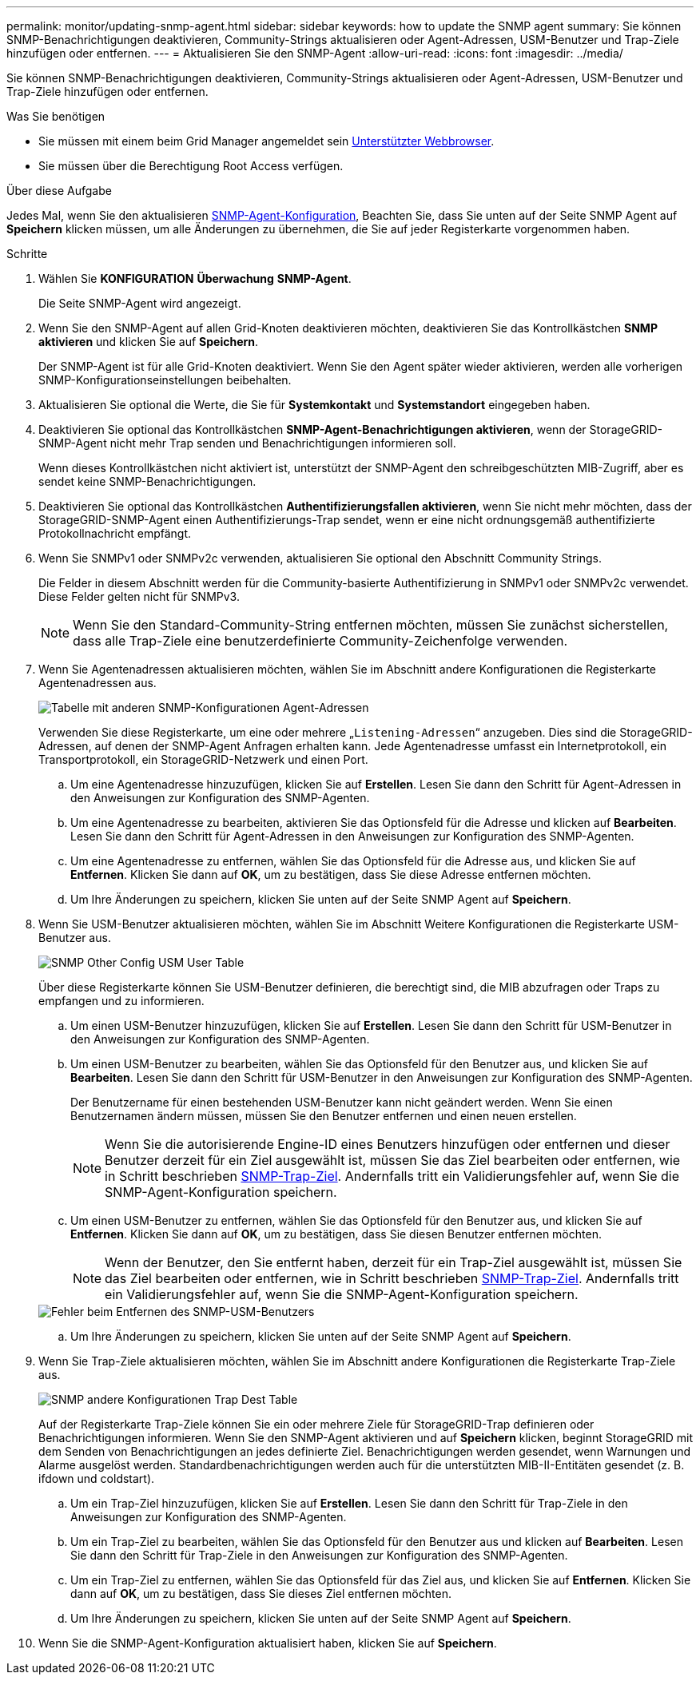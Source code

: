 ---
permalink: monitor/updating-snmp-agent.html 
sidebar: sidebar 
keywords: how to update the SNMP agent 
summary: Sie können SNMP-Benachrichtigungen deaktivieren, Community-Strings aktualisieren oder Agent-Adressen, USM-Benutzer und Trap-Ziele hinzufügen oder entfernen. 
---
= Aktualisieren Sie den SNMP-Agent
:allow-uri-read: 
:icons: font
:imagesdir: ../media/


[role="lead"]
Sie können SNMP-Benachrichtigungen deaktivieren, Community-Strings aktualisieren oder Agent-Adressen, USM-Benutzer und Trap-Ziele hinzufügen oder entfernen.

.Was Sie benötigen
* Sie müssen mit einem beim Grid Manager angemeldet sein xref:../admin/web-browser-requirements.adoc[Unterstützter Webbrowser].
* Sie müssen über die Berechtigung Root Access verfügen.


.Über diese Aufgabe
Jedes Mal, wenn Sie den aktualisieren xref:configuring-snmp-agent.adoc[SNMP-Agent-Konfiguration], Beachten Sie, dass Sie unten auf der Seite SNMP Agent auf *Speichern* klicken müssen, um alle Änderungen zu übernehmen, die Sie auf jeder Registerkarte vorgenommen haben.

.Schritte
. Wählen Sie *KONFIGURATION* *Überwachung* *SNMP-Agent*.
+
Die Seite SNMP-Agent wird angezeigt.

. Wenn Sie den SNMP-Agent auf allen Grid-Knoten deaktivieren möchten, deaktivieren Sie das Kontrollkästchen *SNMP aktivieren* und klicken Sie auf *Speichern*.
+
Der SNMP-Agent ist für alle Grid-Knoten deaktiviert. Wenn Sie den Agent später wieder aktivieren, werden alle vorherigen SNMP-Konfigurationseinstellungen beibehalten.

. Aktualisieren Sie optional die Werte, die Sie für *Systemkontakt* und *Systemstandort* eingegeben haben.
. Deaktivieren Sie optional das Kontrollkästchen *SNMP-Agent-Benachrichtigungen aktivieren*, wenn der StorageGRID-SNMP-Agent nicht mehr Trap senden und Benachrichtigungen informieren soll.
+
Wenn dieses Kontrollkästchen nicht aktiviert ist, unterstützt der SNMP-Agent den schreibgeschützten MIB-Zugriff, aber es sendet keine SNMP-Benachrichtigungen.

. Deaktivieren Sie optional das Kontrollkästchen *Authentifizierungsfallen aktivieren*, wenn Sie nicht mehr möchten, dass der StorageGRID-SNMP-Agent einen Authentifizierungs-Trap sendet, wenn er eine nicht ordnungsgemäß authentifizierte Protokollnachricht empfängt.
. Wenn Sie SNMPv1 oder SNMPv2c verwenden, aktualisieren Sie optional den Abschnitt Community Strings.
+
Die Felder in diesem Abschnitt werden für die Community-basierte Authentifizierung in SNMPv1 oder SNMPv2c verwendet. Diese Felder gelten nicht für SNMPv3.

+

NOTE: Wenn Sie den Standard-Community-String entfernen möchten, müssen Sie zunächst sicherstellen, dass alle Trap-Ziele eine benutzerdefinierte Community-Zeichenfolge verwenden.

. Wenn Sie Agentenadressen aktualisieren möchten, wählen Sie im Abschnitt andere Konfigurationen die Registerkarte Agentenadressen aus.
+
image::../media/snmp_other_configurations_agent_addresses_table.png[Tabelle mit anderen SNMP-Konfigurationen Agent-Adressen]

+
Verwenden Sie diese Registerkarte, um eine oder mehrere „`Listening-Adressen`“ anzugeben. Dies sind die StorageGRID-Adressen, auf denen der SNMP-Agent Anfragen erhalten kann. Jede Agentenadresse umfasst ein Internetprotokoll, ein Transportprotokoll, ein StorageGRID-Netzwerk und einen Port.

+
.. Um eine Agentenadresse hinzuzufügen, klicken Sie auf *Erstellen*. Lesen Sie dann den Schritt für Agent-Adressen in den Anweisungen zur Konfiguration des SNMP-Agenten.
.. Um eine Agentenadresse zu bearbeiten, aktivieren Sie das Optionsfeld für die Adresse und klicken auf *Bearbeiten*. Lesen Sie dann den Schritt für Agent-Adressen in den Anweisungen zur Konfiguration des SNMP-Agenten.
.. Um eine Agentenadresse zu entfernen, wählen Sie das Optionsfeld für die Adresse aus, und klicken Sie auf *Entfernen*. Klicken Sie dann auf *OK*, um zu bestätigen, dass Sie diese Adresse entfernen möchten.
.. Um Ihre Änderungen zu speichern, klicken Sie unten auf der Seite SNMP Agent auf *Speichern*.


. Wenn Sie USM-Benutzer aktualisieren möchten, wählen Sie im Abschnitt Weitere Konfigurationen die Registerkarte USM-Benutzer aus.
+
image::../media/snmp_other_config_usm_users_table.png[SNMP Other Config USM User Table]

+
Über diese Registerkarte können Sie USM-Benutzer definieren, die berechtigt sind, die MIB abzufragen oder Traps zu empfangen und zu informieren.

+
.. Um einen USM-Benutzer hinzuzufügen, klicken Sie auf *Erstellen*. Lesen Sie dann den Schritt für USM-Benutzer in den Anweisungen zur Konfiguration des SNMP-Agenten.
.. Um einen USM-Benutzer zu bearbeiten, wählen Sie das Optionsfeld für den Benutzer aus, und klicken Sie auf *Bearbeiten*. Lesen Sie dann den Schritt für USM-Benutzer in den Anweisungen zur Konfiguration des SNMP-Agenten.
+
Der Benutzername für einen bestehenden USM-Benutzer kann nicht geändert werden. Wenn Sie einen Benutzernamen ändern müssen, müssen Sie den Benutzer entfernen und einen neuen erstellen.

+

NOTE: Wenn Sie die autorisierende Engine-ID eines Benutzers hinzufügen oder entfernen und dieser Benutzer derzeit für ein Ziel ausgewählt ist, müssen Sie das Ziel bearbeiten oder entfernen, wie in Schritt beschrieben <<SNMP_TRAP_DESTINATION,SNMP-Trap-Ziel>>. Andernfalls tritt ein Validierungsfehler auf, wenn Sie die SNMP-Agent-Konfiguration speichern.

.. Um einen USM-Benutzer zu entfernen, wählen Sie das Optionsfeld für den Benutzer aus, und klicken Sie auf *Entfernen*. Klicken Sie dann auf *OK*, um zu bestätigen, dass Sie diesen Benutzer entfernen möchten.
+

NOTE: Wenn der Benutzer, den Sie entfernt haben, derzeit für ein Trap-Ziel ausgewählt ist, müssen Sie das Ziel bearbeiten oder entfernen, wie in Schritt beschrieben <<SNMP_TRAP_DESTINATION,SNMP-Trap-Ziel>>. Andernfalls tritt ein Validierungsfehler auf, wenn Sie die SNMP-Agent-Konfiguration speichern.

+
image::../media/snmp_usm_user_remove_error.png[Fehler beim Entfernen des SNMP-USM-Benutzers]

.. Um Ihre Änderungen zu speichern, klicken Sie unten auf der Seite SNMP Agent auf *Speichern*.


. [[SNMP_TRAP_DESTINATION, Start=9]]Wenn Sie Trap-Ziele aktualisieren möchten, wählen Sie im Abschnitt andere Konfigurationen die Registerkarte Trap-Ziele aus.
+
image::../media/snmp_other_config_trap_dest_table.png[SNMP andere Konfigurationen Trap Dest Table]

+
Auf der Registerkarte Trap-Ziele können Sie ein oder mehrere Ziele für StorageGRID-Trap definieren oder Benachrichtigungen informieren. Wenn Sie den SNMP-Agent aktivieren und auf *Speichern* klicken, beginnt StorageGRID mit dem Senden von Benachrichtigungen an jedes definierte Ziel. Benachrichtigungen werden gesendet, wenn Warnungen und Alarme ausgelöst werden. Standardbenachrichtigungen werden auch für die unterstützten MIB-II-Entitäten gesendet (z. B. ifdown und coldstart).

+
.. Um ein Trap-Ziel hinzuzufügen, klicken Sie auf *Erstellen*. Lesen Sie dann den Schritt für Trap-Ziele in den Anweisungen zur Konfiguration des SNMP-Agenten.
.. Um ein Trap-Ziel zu bearbeiten, wählen Sie das Optionsfeld für den Benutzer aus und klicken auf *Bearbeiten*. Lesen Sie dann den Schritt für Trap-Ziele in den Anweisungen zur Konfiguration des SNMP-Agenten.
.. Um ein Trap-Ziel zu entfernen, wählen Sie das Optionsfeld für das Ziel aus, und klicken Sie auf *Entfernen*. Klicken Sie dann auf *OK*, um zu bestätigen, dass Sie dieses Ziel entfernen möchten.
.. Um Ihre Änderungen zu speichern, klicken Sie unten auf der Seite SNMP Agent auf *Speichern*.


. Wenn Sie die SNMP-Agent-Konfiguration aktualisiert haben, klicken Sie auf *Speichern*.

